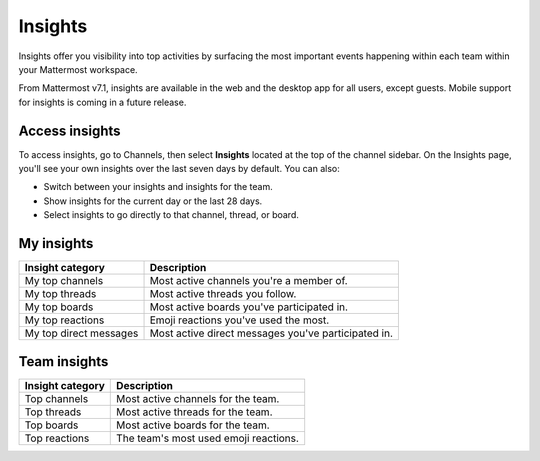 Insights
========

|enterprise| |professional| |cloud| |self-hosted|

.. |enterprise| image:: ../images/enterprise-badge.png
  :scale: 30
  :target: https://mattermost.com/pricing
  :alt: Available in the Mattermost Enterprise subscription plan.

.. |professional| image:: ../images/professional-badge.png
  :scale: 30
  :target: https://mattermost.com/pricing
  :alt: Available in the Mattermost Enterprise subscription plan.

.. |cloud| image:: ../images/cloud-badge.png
  :scale: 30
  :target: https://mattermost.com/sign-up
  :alt: Available for Mattermost Cloud deployments.

.. |self-hosted| image:: ../images/self-hosted-badge.png
  :scale: 30
  :target: https://mattermost.com/deploy
  :alt: Available for Mattermost Self-Hosted deployments.

Insights offer you visibility into top activities by surfacing the most important events happening within each team within your Mattermost workspace. 

From Mattermost v7.1, insights are available in the web and the desktop app for all users, except guests. Mobile support for insights is coming in a future release.

.. image:: ../images/myinsights_teaminsights.gif
  :alt: An example of the Mattermost Insights page that includes top user and team-based activities and events.

Access insights
---------------

To access insights, go to Channels, then select **Insights** located at the top of the channel sidebar. On the Insights page, you'll see your own insights over the last seven days by default. You can also:

- Switch between your insights and insights for the team.
- Show insights for the current day or the last 28 days.
- Select insights to go directly to that channel, thread, or board.

My insights
-----------

+-------------------------+-----------------------------------------------------+
| **Insight category**    | **Description**                                     |
+-------------------------+-----------------------------------------------------+
| My top channels         | Most active channels you're a member of.            |
+-------------------------+-----------------------------------------------------+
| My top threads          | Most active threads you follow.                     |
+-------------------------+-----------------------------------------------------+
| My top boards           | Most active boards you've participated in.          |
+-------------------------+-----------------------------------------------------+
| My top reactions        | Emoji reactions you've used the most.               |
+-------------------------+-----------------------------------------------------+
| My top direct messages  | Most active direct messages you've participated in. |
+-------------------------+-----------------------------------------------------+

Team insights
-------------

+-----------------------+---------------------------------------+
| **Insight category**  | **Description**                       |
+-----------------------+---------------------------------------+
| Top channels          | Most active channels for the team.    |
+-----------------------+---------------------------------------+
| Top threads           | Most active threads for the team.     |
+-----------------------+---------------------------------------+
| Top boards            | Most active boards for the team.      |
+-----------------------+---------------------------------------+
| Top reactions         | The team's most used emoji reactions. |
+-----------------------+---------------------------------------+